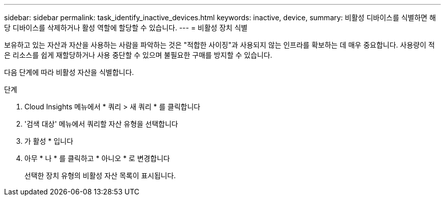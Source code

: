 ---
sidebar: sidebar 
permalink: task_identify_inactive_devices.html 
keywords: inactive, device, 
summary: 비활성 디바이스를 식별하면 해당 디바이스를 삭제하거나 활성 역할에 할당할 수 있습니다. 
---
= 비활성 장치 식별


[role="lead"]
보유하고 있는 자산과 자산을 사용하는 사람을 파악하는 것은 "적합한 사이징"과 사용되지 않는 인프라를 확보하는 데 매우 중요합니다. 사용량이 적은 리소스를 쉽게 재할당하거나 사용 중단할 수 있으며 불필요한 구매를 방지할 수 있습니다.

다음 단계에 따라 비활성 자산을 식별합니다.

.단계
. Cloud Insights 메뉴에서 * 쿼리 > 새 쿼리 * 를 클릭합니다
. '검색 대상' 메뉴에서 쿼리할 자산 유형을 선택합니다
. 가 활성 * 입니다
. 아무 * 나 * 를 클릭하고 * 아니오 * 로 변경합니다
+
선택한 장치 유형의 비활성 자산 목록이 표시됩니다.


